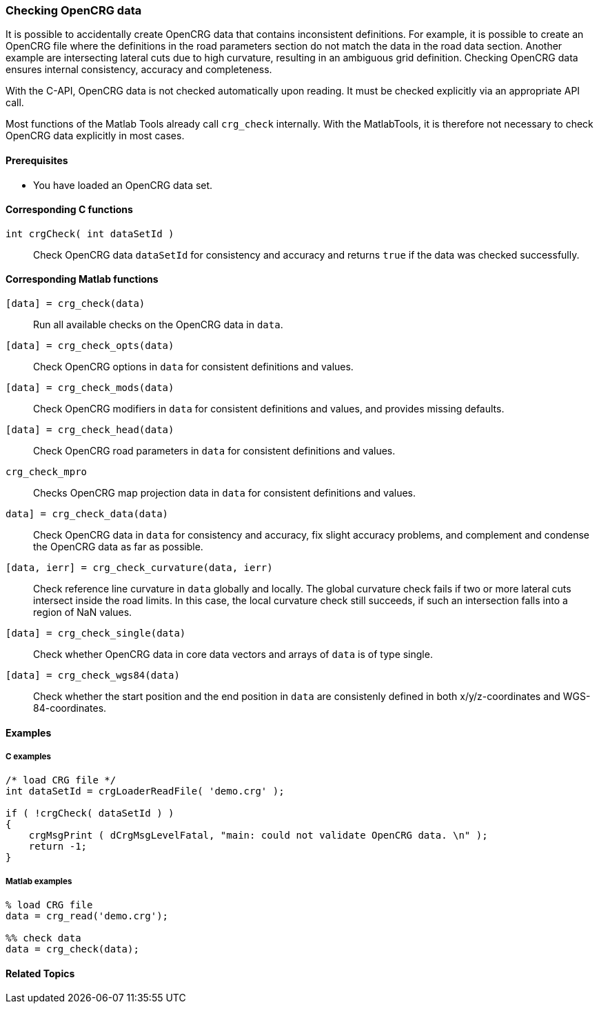 === Checking OpenCRG data

It is possible to accidentally create OpenCRG data that contains inconsistent definitions. For example, it is possible to create an OpenCRG file where the definitions in the road parameters section do not match the data in the road data section. Another example are intersecting lateral cuts due to high curvature, resulting in an ambiguous grid definition. Checking OpenCRG data ensures internal consistency, accuracy and completeness.

With the C-API, OpenCRG data is not checked automatically upon reading. It must be checked explicitly via an appropriate API call. 

Most functions of the Matlab Tools already call `crg_check` internally. With the MatlabTools, it is therefore not necessary to check OpenCRG data explicitly in most cases.

==== Prerequisites

- You have loaded an OpenCRG data set.

==== Corresponding C functions

`int crgCheck( int dataSetId )`::
Check OpenCRG data `dataSetId` for consistency and accuracy and returns `true` if the data was checked successfully.

==== Corresponding Matlab functions

`[data] = crg_check(data)`::
Run all available checks on the OpenCRG data in `data`.

`[data] = crg_check_opts(data)`::
Check OpenCRG options in `data` for consistent definitions and values.

`[data] = crg_check_mods(data)`::
Check OpenCRG modifiers in `data` for consistent definitions and values, and provides missing defaults.

`[data] = crg_check_head(data)`::
Check OpenCRG road parameters in `data` for consistent definitions and values.

`crg_check_mpro`::
Checks OpenCRG map projection data in `data` for consistent definitions and values.

`data] = crg_check_data(data)`::
Check OpenCRG data in `data` for consistency and accuracy, fix slight accuracy problems, and complement and condense the OpenCRG data as far as possible.

`[data, ierr] = crg_check_curvature(data, ierr)`::
Check reference line curvature in `data` globally and locally. The global curvature check fails if two or more lateral cuts intersect inside the road limits. In this case, the local curvature check still succeeds, if such an intersection falls into a region of NaN values.

//TODO: Is `crg_check_curvature2.m`going to replace `crg_check_curvature.m`?

`[data] = crg_check_single(data)`::
Check whether OpenCRG data in core data vectors and arrays of `data` is of type single.

`[data] = crg_check_wgs84(data)`::
Check whether the start position and the end position in `data` are consistenly defined in both x/y/z-coordinates and WGS-84-coordinates.

==== Examples

===== C examples

----
/* load CRG file */
int dataSetId = crgLoaderReadFile( 'demo.crg' );

if ( !crgCheck( dataSetId ) )
{
    crgMsgPrint ( dCrgMsgLevelFatal, "main: could not validate OpenCRG data. \n" );
    return -1;
}
----

===== Matlab examples

----
% load CRG file 
data = crg_read('demo.crg');

%% check data 
data = crg_check(data);
----

==== Related Topics